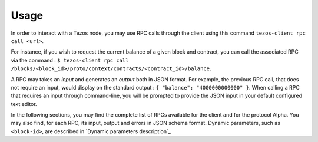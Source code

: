 Usage
*****

In order to interact with a Tezos node, you may use RPC calls through the
client using this command ``tezos-client rpc call <url>``.

For instance, if you wish to request the current balance of a given
block and contract, you can call the associated RPC via the command :
``$ tezos-client rpc call
/blocks/<block_id>/proto/context/contracts/<contract_id>/balance``.

A RPC may takes an *input* and generates an *output* both in JSON
format. For example, the previous RPC call, that does not require an
input, would display on the standard output : ``{ "balance":
"4000000000000" }``. When calling a RPC that requires an input
through command-line, you will be prompted to provide the JSON input
in your default configured text editor.

In the following sections, you may find the complete list of RPCs
available for the client and for the protocol Alpha. You may also
find, for each RPC, its input, output and errors in JSON schema
format. Dynamic parameters, such as ``<block-id>``, are described in
`Dynamic parameters description`_

